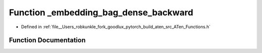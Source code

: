 .. _function_at___embedding_bag_dense_backward:

Function _embedding_bag_dense_backward
======================================

- Defined in :ref:`file__Users_robkunkle_fork_goodlux_pytorch_build_aten_src_ATen_Functions.h`


Function Documentation
----------------------


.. doxygenfunction:: at::_embedding_bag_dense_backward
